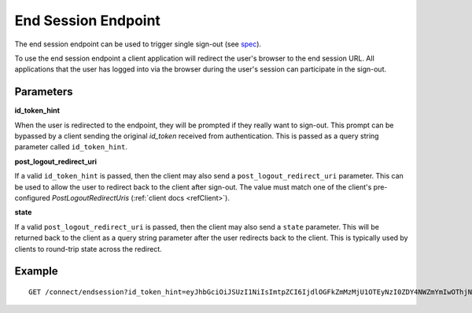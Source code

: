 End Session Endpoint
====================

The end session endpoint can be used to trigger single sign-out (see `spec <https://openid.net/specs/openid-connect-session-1_0.html#RPLogout>`_).

To use the end session endpoint a client application will redirect the user's browser to the end session URL.
All applications that the user has logged into via the browser during the user's session can participate in the sign-out.

Parameters
^^^^^^^^^^

**id_token_hint**

When the user is redirected to the endpoint, they will be prompted if they really want to sign-out. 
This prompt can be bypassed by a client sending the original *id_token* received from authentication.
This is passed as a query string parameter called ``id_token_hint``.

**post_logout_redirect_uri**

If a valid ``id_token_hint`` is passed, then the client may also send a ``post_logout_redirect_uri`` parameter.
This can be used to allow the user to redirect back to the client after sign-out.
The value must match one of the client's pre-configured `PostLogoutRedirectUris` (:ref:`client docs <refClient>`).

**state**

If a valid ``post_logout_redirect_uri`` is passed, then the client may also send a ``state`` parameter.
This will be returned back to the client as a query string parameter after the user redirects back to the client.
This is typically used by clients to round-trip state across the redirect.

Example
^^^^^^^

::

    GET /connect/endsession?id_token_hint=eyJhbGciOiJSUzI1NiIsImtpZCI6IjdlOGFkZmMzMjU1OTEyNzI0ZDY4NWZmYmIwOThjNDEyIiwidHlwIjoiSldUIn0.eyJuYmYiOjE0OTE3NjUzMjEsImV4cCI6MTQ5MTc2NTYyMSwiaXNzIjoiaHR0cDovL2xvY2FsaG9zdDo1MDAwIiwiYXVkIjoianNfb2lkYyIsIm5vbmNlIjoiYTQwNGFjN2NjYWEwNGFmNzkzNmJjYTkyNTJkYTRhODUiLCJpYXQiOjE0OTE3NjUzMjEsInNpZCI6IjI2YTYzNWVmOTQ2ZjRiZGU3ZWUzMzQ2ZjFmMWY1NTZjIiwic3ViIjoiODg0MjExMTMiLCJhdXRoX3RpbWUiOjE0OTE3NjUzMTksImlkcCI6ImxvY2FsIiwiYW1yIjpbInB3ZCJdfQ.STzOWoeVYMtZdRAeRT95cMYEmClixWkmGwVH2Yyiks9BETotbSZiSfgE5kRh72kghN78N3-RgCTUmM2edB3bZx4H5ut3wWsBnZtQ2JLfhTwJAjaLE9Ykt68ovNJySbm8hjZhHzPWKh55jzshivQvTX0GdtlbcDoEA1oNONxHkpDIcr3pRoGi6YveEAFsGOeSQwzT76aId-rAALhFPkyKnVc-uB8IHtGNSyRWLFhwVqAdS3fRNO7iIs5hYRxeFSU7a5ZuUqZ6RRi-bcDhI-djKO5uAwiyhfpbpYcaY_TxXWoCmq8N8uAw9zqFsQUwcXymfOAi2UF3eFZt02hBu-shKA&post_logout_redirect_uri=http%3A%2F%2Flocalhost%3A7017%2Findex.html
